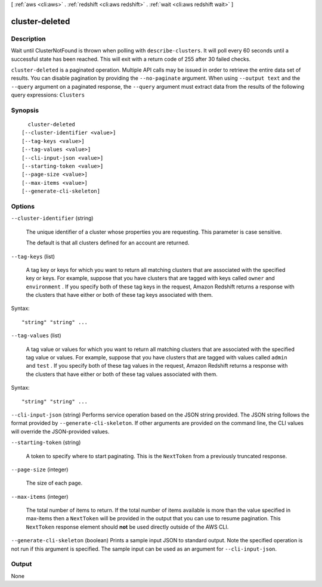 [ :ref:`aws <cli:aws>` . :ref:`redshift <cli:aws redshift>` . :ref:`wait <cli:aws redshift wait>` ]

.. _cli:aws redshift wait cluster-deleted:


***************
cluster-deleted
***************



===========
Description
===========

Wait until ClusterNotFound is thrown when polling with ``describe-clusters``. It will poll every 60 seconds until a successful state has been reached. This will exit with a return code of 255 after 30 failed checks.

``cluster-deleted`` is a paginated operation. Multiple API calls may be issued in order to retrieve the entire data set of results. You can disable pagination by providing the ``--no-paginate`` argument.
When using ``--output text`` and the ``--query`` argument on a paginated response, the ``--query`` argument must extract data from the results of the following query expressions: ``Clusters``


========
Synopsis
========

::

    cluster-deleted
  [--cluster-identifier <value>]
  [--tag-keys <value>]
  [--tag-values <value>]
  [--cli-input-json <value>]
  [--starting-token <value>]
  [--page-size <value>]
  [--max-items <value>]
  [--generate-cli-skeleton]




=======
Options
=======

``--cluster-identifier`` (string)


  The unique identifier of a cluster whose properties you are requesting. This parameter is case sensitive. 

   

  The default is that all clusters defined for an account are returned. 

  

``--tag-keys`` (list)


  A tag key or keys for which you want to return all matching clusters that are associated with the specified key or keys. For example, suppose that you have clusters that are tagged with keys called ``owner`` and ``environment`` . If you specify both of these tag keys in the request, Amazon Redshift returns a response with the clusters that have either or both of these tag keys associated with them.

  



Syntax::

  "string" "string" ...



``--tag-values`` (list)


  A tag value or values for which you want to return all matching clusters that are associated with the specified tag value or values. For example, suppose that you have clusters that are tagged with values called ``admin`` and ``test`` . If you specify both of these tag values in the request, Amazon Redshift returns a response with the clusters that have either or both of these tag values associated with them.

  



Syntax::

  "string" "string" ...



``--cli-input-json`` (string)
Performs service operation based on the JSON string provided. The JSON string follows the format provided by ``--generate-cli-skeleton``. If other arguments are provided on the command line, the CLI values will override the JSON-provided values.

``--starting-token`` (string)
 

  A token to specify where to start paginating. This is the ``NextToken`` from a previously truncated response.

   

``--page-size`` (integer)
 

  The size of each page.

   

  

  

``--max-items`` (integer)
 

  The total number of items to return. If the total number of items available is more than the value specified in max-items then a ``NextToken`` will be provided in the output that you can use to resume pagination. This ``NextToken`` response element should **not** be used directly outside of the AWS CLI.

   

``--generate-cli-skeleton`` (boolean)
Prints a sample input JSON to standard output. Note the specified operation is not run if this argument is specified. The sample input can be used as an argument for ``--cli-input-json``.



======
Output
======

None